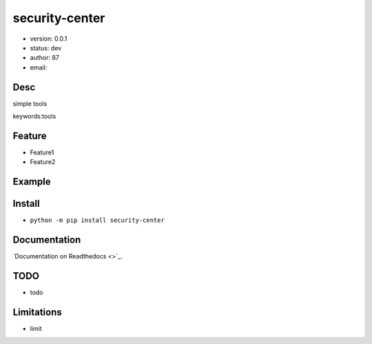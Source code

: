 
security-center
===============================

* version: 0.0.1

* status: dev

* author: 87

* email: 

Desc
--------------------------------

simple tools


keywords:tools


Feature
----------------------
* Feature1
* Feature2

Example
-------------------------------

.. code:: python



Install
--------------------------------

- ``python -m pip install security-center``


Documentation
--------------------------------

`Documentation on Readthedocs <>`_.



TODO
-----------------------------------
* todo

Limitations
-----------
* limit

